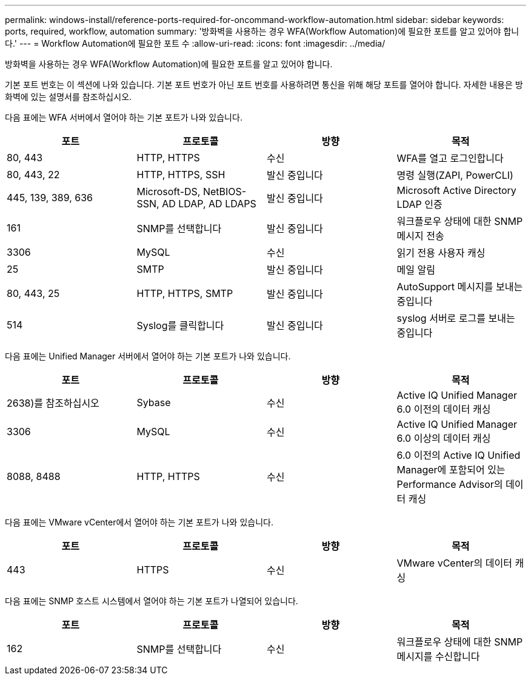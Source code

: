 ---
permalink: windows-install/reference-ports-required-for-oncommand-workflow-automation.html 
sidebar: sidebar 
keywords: ports, required, workflow, automation 
summary: '방화벽을 사용하는 경우 WFA(Workflow Automation)에 필요한 포트를 알고 있어야 합니다.' 
---
= Workflow Automation에 필요한 포트 수
:allow-uri-read: 
:icons: font
:imagesdir: ../media/


[role="lead"]
방화벽을 사용하는 경우 WFA(Workflow Automation)에 필요한 포트를 알고 있어야 합니다.

기본 포트 번호는 이 섹션에 나와 있습니다. 기본 포트 번호가 아닌 포트 번호를 사용하려면 통신을 위해 해당 포트를 열어야 합니다. 자세한 내용은 방화벽에 있는 설명서를 참조하십시오.

다음 표에는 WFA 서버에서 열어야 하는 기본 포트가 나와 있습니다.

[cols="4*"]
|===
| 포트 | 프로토콜 | 방향 | 목적 


 a| 
80, 443
 a| 
HTTP, HTTPS
 a| 
수신
 a| 
WFA를 열고 로그인합니다



 a| 
80, 443, 22
 a| 
HTTP, HTTPS, SSH
 a| 
발신 중입니다
 a| 
명령 실행(ZAPI, PowerCLI)



 a| 
445, 139, 389, 636
 a| 
Microsoft-DS, NetBIOS-SSN, AD LDAP, AD LDAPS
 a| 
발신 중입니다
 a| 
Microsoft Active Directory LDAP 인증



 a| 
161
 a| 
SNMP를 선택합니다
 a| 
발신 중입니다
 a| 
워크플로우 상태에 대한 SNMP 메시지 전송



 a| 
3306
 a| 
MySQL
 a| 
수신
 a| 
읽기 전용 사용자 캐싱



 a| 
25
 a| 
SMTP
 a| 
발신 중입니다
 a| 
메일 알림



 a| 
80, 443, 25
 a| 
HTTP, HTTPS, SMTP
 a| 
발신 중입니다
 a| 
AutoSupport 메시지를 보내는 중입니다



 a| 
514
 a| 
Syslog를 클릭합니다
 a| 
발신 중입니다
 a| 
syslog 서버로 로그를 보내는 중입니다

|===
다음 표에는 Unified Manager 서버에서 열어야 하는 기본 포트가 나와 있습니다.

[cols="4*"]
|===
| 포트 | 프로토콜 | 방향 | 목적 


 a| 
2638)를 참조하십시오
 a| 
Sybase
 a| 
수신
 a| 
Active IQ Unified Manager 6.0 이전의 데이터 캐싱



 a| 
3306
 a| 
MySQL
 a| 
수신
 a| 
Active IQ Unified Manager 6.0 이상의 데이터 캐싱



 a| 
8088, 8488
 a| 
HTTP, HTTPS
 a| 
수신
 a| 
6.0 이전의 Active IQ Unified Manager에 포함되어 있는 Performance Advisor의 데이터 캐싱

|===
다음 표에는 VMware vCenter에서 열어야 하는 기본 포트가 나와 있습니다.

[cols="4*"]
|===
| 포트 | 프로토콜 | 방향 | 목적 


 a| 
443
 a| 
HTTPS
 a| 
수신
 a| 
VMware vCenter의 데이터 캐싱

|===
다음 표에는 SNMP 호스트 시스템에서 열어야 하는 기본 포트가 나열되어 있습니다.

[cols="4*"]
|===
| 포트 | 프로토콜 | 방향 | 목적 


 a| 
162
 a| 
SNMP를 선택합니다
 a| 
수신
 a| 
워크플로우 상태에 대한 SNMP 메시지를 수신합니다

|===